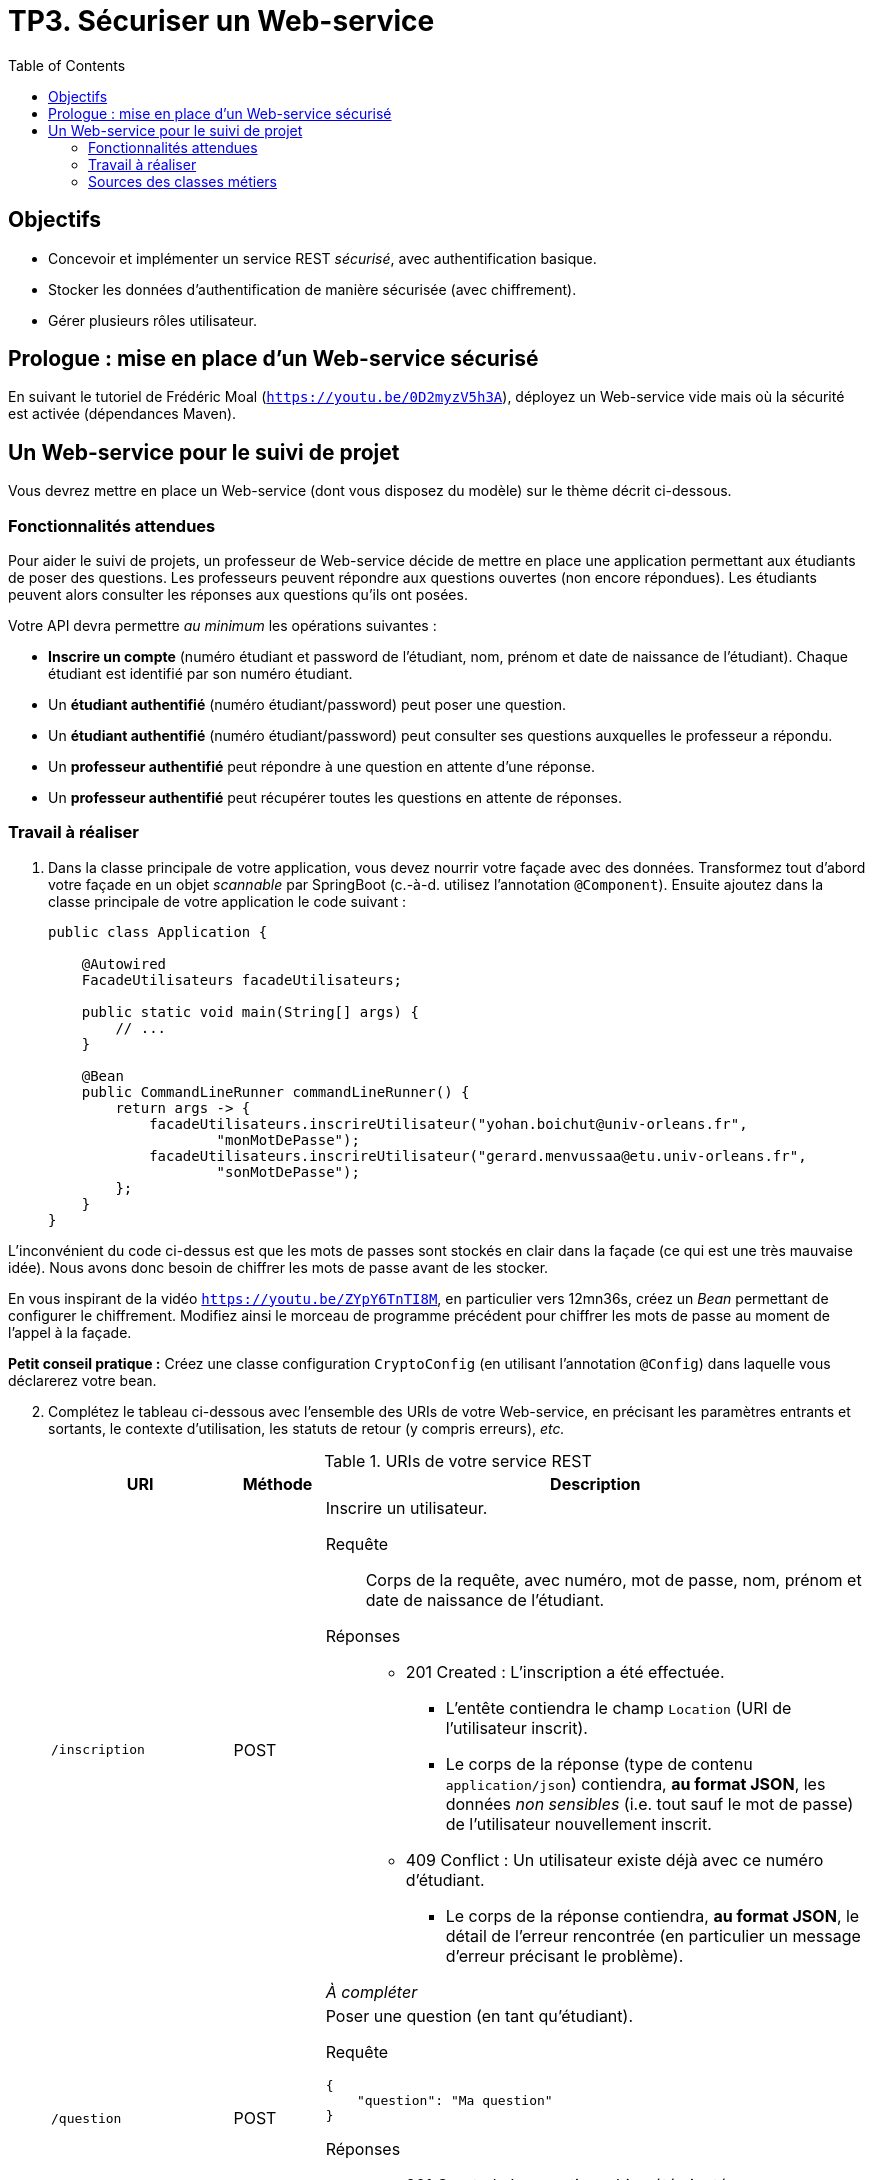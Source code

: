 = TP3. Sécuriser un Web-service
:toc:

== Objectifs

* Concevoir et implémenter un service REST _sécurisé_, avec authentification basique.
* Stocker les données d'authentification de manière sécurisée (avec chiffrement).
* Gérer plusieurs rôles utilisateur.


== Prologue : mise en place d'un Web-service sécurisé

En suivant le tutoriel de Frédéric Moal (`https://youtu.be/0D2myzV5h3A`), déployez un Web-service vide mais où la sécurité est activée (dépendances Maven).


== Un Web-service pour le suivi de projet

Vous devrez mettre en place un Web-service (dont vous disposez du modèle) sur le thème décrit ci-dessous.


=== Fonctionnalités attendues

Pour aider le suivi de projets, un professeur de Web-service décide de mettre en place une application permettant aux étudiants de poser des questions.
Les professeurs peuvent répondre aux questions ouvertes (non encore répondues).
Les étudiants peuvent alors consulter les réponses aux questions qu'ils ont posées.

Votre API devra permettre _au minimum_ les opérations suivantes :

* *Inscrire un compte* (numéro étudiant et password de l'étudiant, nom, prénom et date de naissance de l'étudiant).
Chaque étudiant est identifié par son numéro étudiant.
* Un *étudiant authentifié* (numéro étudiant/password) peut poser une question.
* Un *étudiant authentifié* (numéro étudiant/password) peut consulter ses questions auxquelles le professeur a répondu.
* Un *professeur authentifié* peut répondre à une question en attente d'une réponse.
* Un *professeur authentifié* peut récupérer toutes les questions en attente de réponses.


=== Travail à réaliser

. Dans la classe principale de votre application, vous devez nourrir votre façade avec des données.
Transformez tout d'abord votre façade en un objet _scannable_ par SpringBoot (c.-à-d. utilisez l'annotation `@Component`).
Ensuite ajoutez dans la classe principale de votre application le code suivant : 
+
[source, java]
----
public class Application {

    @Autowired
    FacadeUtilisateurs facadeUtilisateurs;

    public static void main(String[] args) {
        // ...
    }

    @Bean
    public CommandLineRunner commandLineRunner() {
        return args -> {
            facadeUtilisateurs.inscrireUtilisateur("yohan.boichut@univ-orleans.fr",
                    "monMotDePasse");
            facadeUtilisateurs.inscrireUtilisateur("gerard.menvussaa@etu.univ-orleans.fr",
                    "sonMotDePasse");
        };
    }
}
----

L'inconvénient du code ci-dessus est que les mots de passes sont stockés en clair dans la façade (ce qui est une très mauvaise idée). 
Nous avons donc besoin de chiffrer les mots de passe avant de les stocker.

En vous inspirant de la vidéo `https://youtu.be/ZYpY6TnTI8M`, en particulier vers 12mn36s,
créez un _Bean_ permettant de configurer le chiffrement.
Modifiez ainsi le morceau de programme précédent pour chiffrer les mots de passe au moment de l'appel à la façade.

*Petit conseil pratique :* Créez une classe configuration `CryptoConfig` (en utilisant l'annotation `@Config`) dans laquelle vous déclarerez votre bean.

[start=2]
. Complétez le tableau ci-dessous avec l'ensemble des URIs de votre Web-service, en précisant les paramètres entrants et sortants, le contexte d'utilisation, les statuts de retour (y compris erreurs), _etc._
+
.URIs de votre service REST
[cols="2m,1a,6a"]
|===
| URI | Méthode | Description

| /inscription
| POST
| Inscrire un utilisateur.
--
Requête::
Corps de la requête, avec numéro, mot de passe, nom, prénom et date de naissance de l'étudiant.
Réponses::
* 201 Created : L'inscription a été effectuée.
** L'entête contiendra le champ `Location` (URI de l'utilisateur inscrit).
** Le corps de la réponse (type de contenu `application/json`) contiendra, *au format JSON*, les données _non sensibles_ (i.e. tout sauf le mot de passe) de l'utilisateur nouvellement inscrit.

* 409 Conflict : Un utilisateur existe déjà avec ce numéro d'étudiant.
** Le corps de la réponse contiendra, *au format JSON*, le détail de l'erreur rencontrée (en particulier un message d'erreur précisant le problème).

_À compléter_
--

| /question
| POST
| Poser une question (en tant qu'étudiant).
--
Requête::
----
{
    "question": "Ma question"
}
----
Réponses::
* 201 Created : La question a bien été ajoutée.

_À compléter_
--

| /question/{idUser}
| GET
| Consulter les questions d'un étudiant.
--
Requête::
Pas de corps, tout est dans l'URI.
Réponses::
* 200 OK

_À compléter_
--
|===

[start=3]

. Codez votre API en utilisant Spring Boot, avec une *authentification Basic* et en vous limitant, dans un premier temps, à une représentation _InMemory_ des utilisateurs.
Cela implique que seules les personnes enregistrées dans la _base SpringSecurity_ pourront accéder au service (c.-à-d. les personnes inscrites via la configuration de l'authentification).
Par conséquent, même si vous ajoutez des personnes dans la façade, tant que ces personnes ne sont pas déclarées dans la _base SpringSecurity_, elles ne pourront pas accéder au service.
+
Nous proposons le principe suivant :
+
--
* les personnes qui ont une adresse email de la forme `...@etu.univ-orleans.fr` auront le rôle *ETUDIANT* ;
* les personnes qui ont une adresse email de la forme `...@univ-orleans.fr` auront les rôles *ENSEIGNANT* et *ETUDIANT*.
--
+
Vous pouvez vous aider des vidéos suivantes : 
+
--
* https://youtu.be/jZVdXnL0Wiw
* https://youtu.be/u-9kmMZnkyM
--
+
Vous pouvez retrouver un code équivalent sur github : *https://github.com/fredmoal/live-demo-security*

[start=4]

. Écrire un script permettant de valider votre Web-service.
Pensez à mettre un scénario où un nouvel individu s'inscrit à la plate-forme.
Montrez également que ce nouvel individu ne peut pas accéder aux fonctionnalités du Web-service,
et qu'un code 403 est retourné sur chacune des fonctionnalités.

. Évidemment, c'est très génant de ne pas pouvoir autoriser dynamiquement l'accès à de nouvelles personnes au Web-service.
Faites évoluer votre application en utilisant un `UserDetailService` permettant de faire une vraie authentification dynamique, en se basant sur les personnes enregistrées dans la façade.

Pour faire évoluer votre application, vous pouvez vous aider de la vidéo suivante : 

* https://youtu.be/ZYpY6TnTI8M

*Tips :* Pensez à commenter votre code devenu inutile dans cette nouvelle version, si vous souhaitez garder un historique de ce que vous avez fait précédemment.


=== Sources des classes métiers

Vous retrouverez ci-dessous les classes métiers (vous devrez générer les classes des exceptions utilisées) :


.Question.java
[source, java]
----
public class Question {

    private String idQuestion;
    private int idUtilisateur;
    private String libelleQuestion;
    private String reponse;

    public Question(int idUtilisateur, String question) {
        this.idUtilisateur = idUtilisateur;
        this.libelleQuestion = question;
        this.idQuestion = UUID.randomUUID().toString();
    }

    public String getIdQuestion() {
        return idQuestion;
    }

    public void setIdQuestion(String idQuestion) {
        this.idQuestion = idQuestion;
    }

    public int getIdUtilisateur() {
        return idUtilisateur;
    }

    public void setIdUtilisateur(int idUtilisateur) {
        this.idUtilisateur = idUtilisateur;
    }

    public String getLibelleQuestion() {
        return libelleQuestion;
    }

    public void setLibelleQuestion(String libelleQuestion) {
        this.libelleQuestion = libelleQuestion;
    }

    public String getReponse() {
        return reponse;
    }

    public void setReponse(String reponse) {
        this.reponse = reponse;
    }
}
----


.Utilisateur.java
[source, java]
----
public class Utilisateur {

    private int idUtilisateur;
    private static int IDS=0;

    private String login;
    private String motDePasse;

    public Utilisateur(String login, String motDePasse) {
        this.idUtilisateur = IDS++;
        this.login = login;
        this.motDePasse = motDePasse;
    }

    public int getIdUtilisateur() {
        return idUtilisateur;
    }

    public String getLogin() {
        return login;
    }

    public boolean verifierMotDePasse(String motDePasse){
        return this.motDePasse.equals(motDePasse);
    }

    public String getMotDePasse() {
        return this.motDePasse;
    }
}
----


.FacadeApplication.java
[source, java]
----
public class FacadeApplication {

    /**
     * Questions posées par chaque utilisateur.
     * Les utilisateurs ne sont pas stockés ici ; on n'utilise que leur identifiant.
     */
    private Map<Integer, Collection<Question>> utilisateursQuestionsMap;

    /** Toutes les questions posées, identifiées par leur identifiant. */
    private Map<String, Question> questionsMap;

    public FacadeApplication() {
        utilisateursQuestionsMap = new HashMap<Integer, Collection<Question>>();
        questionsMap = new HashMap<String, Question>();
    }

    /**
     * Poser une nouvelle question.
     * @param idUtilisateur l'utilisateur posant la question
     * @param question      l'intitulé de la question
     * @return l'identifiant aléatoire de la question créée, au format String.
     */
    public String ajouterUneQuestion(int idUtilisateur, String question) {
        Question question1 = new Question(idUtilisateur, question);
        questionsMap.put(question1.getIdQuestion(), question1);

        if (utilisateursQuestionsMap.containsKey(idUtilisateur)) {
            this.utilisateursQuestionsMap.get(idUtilisateur).add(question1);
        } else {
            Collection<Question> questions = new ArrayList<>();
            questions.add(question1);
            this.utilisateursQuestionsMap.put(idUtilisateur, questions);
        }

        return question1.getIdQuestion();
    }

    /**
     * Répondre à une question.
     * @param idQuestion l'identifiant de la question à laquelle réponse
     * @param reponse    la réponse proposée
     * @throws QuestionInexistanteException s'il n'existe pas de question avec l'identifiant donné
     */
    public void repondreAUneQuestion(String idQuestion, String reponse)
            throws QuestionInexistanteException {
        if (this.questionsMap.containsKey(idQuestion)) {
            this.questionsMap.get(idQuestion).setReponse(reponse);
        } else {
            throw new QuestionInexistanteException();
        }
    }

    /**
     * Retourne l'ensemble des questions posées par tous les utilisateurs.
     * @return une collection de toutes les questions posées.
     */
    public Collection<Question> getQuestions() {
        return questionsMap.values();
    }

    /**
     * Retourne l'ensemble des questions en attente de réponse.
     * @return une collection des questions en attente de réponse.
     */
    public Collection<Question> getQuestionsSansReponses() {
        return this.questionsMap.values().stream()
            .filter(q -> Objects.isNull(q.getReponse()) || q.getReponse().isBlank())
            .collect(Collectors.toList());
    }

    /**
     * Récupère toutes les questions d'un utilisateur.
     * @param idUtilisateur l'identifiant de l'utilisateur dont on veut les questions
     * @return une collection des questions de cet utilisateur.
     * @throws UtilisateurInexistantException s'il n'existe pas d'utilisateur avec l'identifiant donné
     */
    public Collection<Question> getToutesLesQuestionsByUser(int idUtilisateur)
            throws UtilisateurInexistantException {
        if (this.utilisateursQuestionsMap.containsKey(idUtilisateur)) {
            return this.utilisateursQuestionsMap.get(idUtilisateur);
        } else {
            throw new UtilisateurInexistantException();
        }
    }

    /**
     * Récupère toutes les questions posées par un utilisateur, et qui ont reçu une réponse.
     * @param idUtilisateur l'identifiant de l'utilisateur dont on veut les questions
     * @return une collection des questions de cet utilisateur ayant reçu une réponse.
     * @throws UtilisateurInexistantException s'il n'existe pas d'utilisateur avec l'identifiant donné
     */
    public Collection<Question> getQuestionsAvecReponsesByUser(int idUtilisateur)
            throws UtilisateurInexistantException {
        if (this.utilisateursQuestionsMap.containsKey(idUtilisateur)) {
            return this.utilisateursQuestionsMap.get(idUtilisateur).stream()
                .filter(q -> Objects.nonNull(q.getReponse()) && (!q.getReponse().isBlank()))
                .collect(Collectors.toList());
        } else {
            throw new UtilisateurInexistantException();
        }
    }

    /**
     * Récupère toutes les questions posées par un utilisateur, et qui sont en attente de réponse.
     * personne n'a répondu
     * @param idUtilisateur l'identifiant de l'utilisateur dont on veut les questions
     * @return une collection des questions de cet utilisateur en attente de réponse.
     * @throws UtilisateurInexistantException s'il n'existe pas d'utilisateur avec l'identifiant donné
     */
    public Collection<Question> getQuestionsSansReponsesByUser(int idUtilisateur)
            throws UtilisateurInexistantException {
        if (this.utilisateursQuestionsMap.containsKey(idUtilisateur)) {
            return this.utilisateursQuestionsMap.get(idUtilisateur).stream()
                    .filter(q -> Objects.isNull(q.getReponse()) || q.getReponse().isBlank())
                    .collect(Collectors.toList());
        } else {
            throw new UtilisateurInexistantException();
        }
    }

    /**
     * Retourne une question posée par un utilisateur.
     * @param idUtilisateur l'identifiant de l'utilisateur dont on veut récupérer la question
     * @param idQuestion    l'identifiant de la question
     * @return la question posée.
     * @throws UtilisateurInexistantException     s'il n'existe pas d'utilisateur avec cet identifiant
     * @throws QuestionInexistanteException       s'il n'existe pas de question avec cet identifiant
     * @throws AccesIllegalAUneQuestionException si la question n'a pas été posée par cet utilisateur
     */

    public Question getQuestionByIdPourUnUtilisateur(int idUtilisateur,String idQuestion)
            throws QuestionInexistanteException, AccesIllegalAUneQuestionException,
                UtilisateurInexistantException {
        Question question = questionsMap.get(idQuestion);
        if (Objects.isNull(question)) {
            throw new QuestionInexistanteException();
        }

        Collection<Question> questionsIdUtilisateur = this.utilisateursQuestionsMap.get(idUtilisateur);
        if (Objects.isNull(questionsIdUtilisateur)) {
            throw new UtilisateurInexistantException();
        }

        if (questionsIdUtilisateur.contains(q)) {
            return question;
        } else {
            throw new AccesIllegalAUneQuestionException();
        }
    }
}
----


.FacadeUtilisateurs.java
[source, java]
----
public class FacadeUtilisateurs {

    /** Stocke l'ensemble des utilisateurs inscrits */
    private Map<String,Utilisateur> utilisateursMap;

    public FacadeUtilisateurs() {
        utilisateursMap = new HashMap<>();
    }

    /**
     * Retourne l'identifiant d'un utilisateur, d'après son login (c.-à-d. son adresse email).
     * @param login le login de l'utilisateur dont on veut l'identifiant
     * @return l'identifiant de l'utilisateur.
     * @throws UtilisateurInexistantException s'il n'existe pas d'utilisateur avec ce login
     */
    public int getUtilisateurIntId(String login) throws UtilisateurInexistantException {
        if (utilisateursMap.containsKey(login)) {
            return this.utilisateursMap.get(login).getIdUtilisateur();
        } else {
            throw new UtilisateurInexistantException();
        }
    }

    /**
     * Retourne un utilisateur, d'après son login.
     * @param login le login de l'utilisateur dont on veut l'identifiant
     * @return l'utilisateur.
     * @throws UtilisateurInexistantException s'il n'existe pas d'utilisateur avec ce login
     */
    public Utilisateur getUtilisateurByLogin(String login) throws UtilisateurInexistantException {
        return utilisateursMap.get(login);
    }

    /**
     * Inscrit un nouvel utilisateur.
     * @param login      le login de l'utilisateur (c.-à-d. son adresse email)
     * @param motDePasse le mot de passe de l'utilisateur
     * @return l'identifiant de l'utilisateur inscrit.
     * @throws LoginDejaUtiliseException si le login est déjà utilisé par un autre utilisateur
     */
    public int inscrireUtilisateur(String login, String motDePasse) throws LoginDejaUtiliseException {
        if (utilisateursMap.containsKey(login)) {
            throw new LoginDejaUtiliseException();
        } else {
            Utilisateur utilisateur = new Utilisateur(login, motDePasse);
            utilisateursMap.put(utilisateur.getLogin(), utilisateur);
            return utilisateur.getIdUtilisateur();
        }
    }

    /**
     * Vérifie si un mot de passe est correct (devient inutile dans la version finale).
     * @param login      le login de l'utilisateur
     * @param motDePasse le mot de passe à vérifier
     * @return _true_ si le mot de passe est correct, _false_ sinon.
     */
    public boolean verifierMotDePasse(String login, String motDePasse) {
        if (utilisateursMap.containsKey(login)) {
            return utilisateursMap.get(login).verifierMotDePasse(motDePasse);
        } else {
            return false;
        }
    }
}
----
